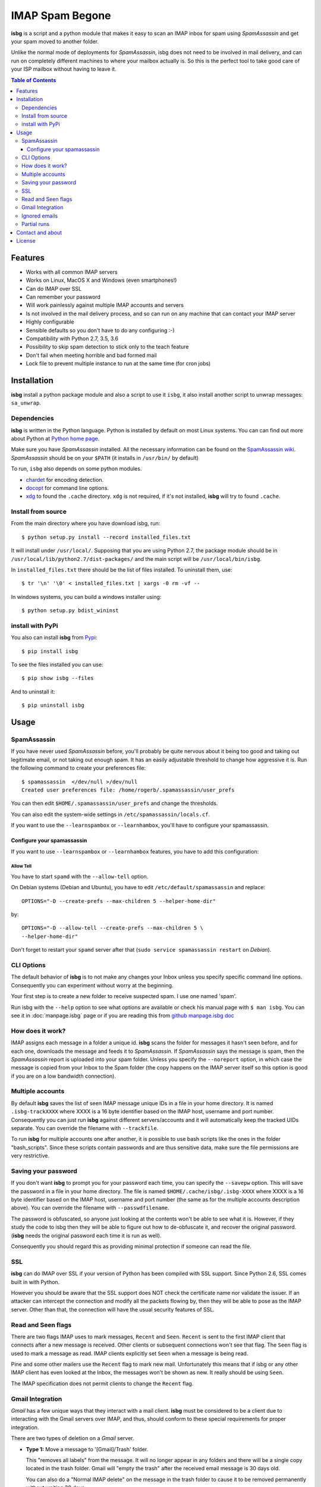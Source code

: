 .. isbg documentation master file, initially created by
   pandoc --from=markdown_github --to=rst --output=README.rst README.md

.. only:: none

    Stable: |travis stable| |rtd stable|

    Default: |ccli mant default| |ccli cov default| |codecov default|

    Master: |travis master| |rtd master| |codacy master| |codacy cov master|

    v2.0-dev: |travis v2.0-dev| |rtd v2.0-dev| |codacy v2.0-dev|
    |codacy cov v2.0-dev|

.. |travis stable| image:: https://travis-ci.org/carlesmu/isbg.svg?branch=stable
   :target: https://travis-ci.org/carlesmu/isbg
.. |rtd stable| image:: https://readthedocs.org/projects/isbg/badge/?version=stable
   :target: http://isbg.readthedocs.io/en/stable/?badge=stable

.. |ccli mant default| image:: https://api.codeclimate.com/v1/badges/c487d0d5ee45186aded1/maintainability
   :target: https://codeclimate.com/github/carlesmu/isbg/maintainability
.. |ccli cov default| image:: https://api.codeclimate.com/v1/badges/c487d0d5ee45186aded1/test_coverage
   :target: https://codeclimate.com/github/carlesmu/isbg/test_coverage
.. |codecov default| image:: https://codecov.io/gh/carlesmu/isbg/branch/v2.0-dev/graph/badge.svg
   :target: https://codecov.io/gh/carlesmu/isbg

.. |travis master| image:: https://travis-ci.org/carlesmu/isbg.svg?branch=master
   :target: https://travis-ci.org/carlesmu/isbg
.. |rtd master| image:: https://readthedocs.org/projects/isbg/badge/?version=latest
   :target: http://isbg.readthedocs.io/en/latest/?badge=latest
.. |codacy master| image:: https://api.codacy.com/project/badge/Grade/e639e80142824c34bed0b13440136a01?branch=master
   :target: https://www.codacy.com/app/carlesmu/isbg?utm_source=github.com&utm_medium=referral&utm_content=carlesmu/isbg&utm_campaign=Badge_Grade
.. |codacy cov master| image:: https://api.codacy.com/project/badge/Coverage/e639e80142824c34bed0b13440136a01?branch=master
   :target: https://www.codacy.com/app/carlesmu/isbg?utm_source=github.com&utm_medium=referral&utm_content=carlesmu/isbg&utm_campaign=Badge_Coverage

.. |travis v2.0-dev| image:: https://travis-ci.org/carlesmu/isbg.svg?branch=v2.0-dev
   :target: https://travis-ci.org/carlesmu/isbg
.. |rtd v2.0-dev| image:: https://readthedocs.org/projects/isbg/badge/?version=v2.0-dev
   :target: http://isbg.readthedocs.io/en/v2.0-dev/?badge=v2.0-dev
.. |codacy v2.0-dev| image:: https://api.codacy.com/project/badge/Grade/e639e80142824c34bed0b13440136a01?branch=v2.0-dev
   :target: https://www.codacy.com/app/carlesmu/isbg?utm_source=github.com&amp;utm_medium=referral&amp;utm_content=carlesmu/isbg&amp;utm_campaign=Badge_Grade
.. |codacy cov v2.0-dev| image:: https://api.codacy.com/project/badge/Coverage/e639e80142824c34bed0b13440136a01?branch=v2.0-dev
   :target: https://www.codacy.com/app/carlesmu/isbg?utm_source=github.com&utm_medium=referral&utm_content=carlesmu/isbg&utm_campaign=Badge_Coverage


IMAP Spam Begone
================

**isbg** is a script and a python module that makes it easy to scan an
IMAP inbox for spam using *SpamAssassin* and get your spam moved to another
folder.

Unlike the normal mode of deployments for *SpamAssassin*, isbg does not need to
be involved in mail delivery, and can run on completely different machines to
where your mailbox actually is. So this is the perfect tool to take good care
of your ISP mailbox without having to leave it.

.. contents:: Table of Contents
   :depth: 3

Features
--------

-  Works with all common IMAP servers
-  Works on Linux, MacOS X and Windows (even smartphones!)
-  Can do IMAP over SSL
-  Can remember your password
-  Will work painlessly against multiple IMAP accounts and servers
-  Is not involved in the mail delivery process, and so can run on any
   machine
   that can contact your IMAP server
-  Highly configurable
-  Sensible defaults so you don't have to do any configuring :-)
-  Compatibility with Python 2.7, 3.5, 3.6
-  Possibility to skip spam detection to stick only to the teach feature
-  Don't fail when meeting horrible and bad formed mail
-  Lock file to prevent multiple instance to run at the same time (for
   cron jobs)


Installation
------------

**isbg** install a python package module and also a script to use it ``isbg``,
it also install another script to unwrap messages: ``sa_unwrap``.

Dependencies
~~~~~~~~~~~~

**isbg** is written in the Python language. Python is installed by default on
most Linux systems. You can can find out more about Python at 
`Python home page`_.

Make sure you have *SpamAssassin* installed. All the necessary information
can be found on the `SpamAssassin wiki`_. *SpamAssassin* should be on your
``$PATH`` (it installs in ``/usr/bin/`` by default)

To run, ``isbg`` also depends on some python modules.

- `chardet`_  for encoding detection.

- `docopt`_ for command line options.

- `xdg`_ to found the ``.cache`` directory. ``xdg`` is not required, if it's
  not installed, **isbg** will try to found ``.cache``.

.. _Python home page: https://www.python.org/
.. _SpamAssassin wiki: https://wiki.apache.org/spamassassin/FrontPage
.. _chardet: https://pypi.python.org/pypi/chardet
.. _docopt: https://pypi.python.org/pypi/docopt
.. _xdg: https://pypi.python.org/pypi/docopt


Install from source
~~~~~~~~~~~~~~~~~~~

From the main directory where you have download isbg, run::

    $ python setup.py install --record installed_files.txt

It will install under ``/usr/local/``. Supposing that you are using Python 2.7,
the package module should be in ``/usr/local/lib/python2.7/dist-packages/`` and
the main script will be ``/usr/local/bin/isbg``.

In ``installed_files.txt`` there should be the list of files installed. To
uninstall them, use::

    $ tr '\n' '\0' < installed_files.txt | xargs -0 rm -vf --

In windows systems, you can build a windows installer using::

    $ python setup.py bdist_wininst


install with PyPi
~~~~~~~~~~~~~~~~~

You also can install **isbg** from `Pypi`_::

    $ pip install isbg

To see the files installed you can use::

    $ pip show isbg --files

And to uninstall it::

    $ pip uninstall isbg

.. _Pypi: https://pypi.python.org/pypi/isbg


Usage
-----

SpamAssassin
~~~~~~~~~~~~

If you have never used *SpamAssassin* before, you'll probably be quite
nervous about it being too good and taking out legitimate email, or not
taking out enough spam. It has an easily adjustable threshold to change
how aggressive it is. Run the following command to create your
preferences file::

    $ spamassassin  </dev/null >/dev/null
    Created user preferences file: /home/rogerb/.spamassassin/user_prefs

You can then edit ``$HOME/.spamassassin/user_prefs`` and change the
thresholds.

You can also edit the system-wide settings in
``/etc/spamassassin/locals.cf``.

If you want to use the ``--learnspambox`` or ``--learnhambox``, you'll have
to configure your spamassassin.


Configure your spamassassin
^^^^^^^^^^^^^^^^^^^^^^^^^^^

If you want to use ``--learnspambox`` or ``--learnhambox`` features,
you have to add this configuration:


Allow Tell
''''''''''

You have to start ``spamd`` with the ``--allow-tell`` option.

On Debian systems (Debian and Ubuntu), you have to edit
``/etc/default/spamassassin`` and replace::

    OPTIONS="-D --create-prefs --max-children 5 --helper-home-dir"

by::

    OPTIONS="-D --allow-tell --create-prefs --max-children 5 \
    --helper-home-dir"

Don't forget to restart your ``spamd`` server after that (``sudo service 
spamassassin restart`` on *Debian*).


CLI Options
~~~~~~~~~~~

The default behavior of **isbg** is to not make any changes your Inbox
unless you specify specific command line options. Consequently you can
experiment without worry at the beginning.

Your first step is to create a new folder to receive suspected spam.
I use one named 'spam'.

Run isbg with the ``--help`` option to see what options are available or check
his manual page with ``$ man isbg``.  You can see it in :doc:`manpage.isbg`
page or if you are reading this from `github manpage.isbg doc`__

.. __: docs/manpage.isbg.rst


How does it work?
~~~~~~~~~~~~~~~~~

IMAP assigns each message in a folder a unique id. **isbg** scans the
folder for messages it hasn't seen before, and for each one, downloads
the message and feeds it to *SpamAssassin*. If *SpamAssassin* says the
message is spam, then the *SpamAssassin* report is uploaded into your spam
folder. Unless you specify the ``--noreport`` option, in which case the
message is copied from your Inbox to the Spam folder (the copy happens on
the IMAP server itself so this option is good if you are on a low
bandwidth connection).


Multiple accounts
~~~~~~~~~~~~~~~~~

By default **isbg** saves the list of seen IMAP message unique IDs in a
file in your home directory. It is named ``.isbg-trackXXXX`` where XXXX is a
16 byte identifier based on the IMAP host, username and port number.
Consequently you can just run **isbg** against different servers/accounts
and it will automatically keep the tracked UIDs separate. You can
override the filename with ``--trackfile``.

To run **isbg** for multiple accounts one after another, it is possible to use
bash scripts like the ones in the folder "bash\_scripts". Since these scripts
contain passwords and are thus sensitive data, make sure the file permissions
are very restrictive.


Saving your password
~~~~~~~~~~~~~~~~~~~~

If you don't want **isbg** to prompt you for your password each time,
you can specify the ``--savepw`` option. This will save the password in a
file in your home directory. The file is named ``$HOME/.cache/isbg/.isbg-XXXX``
where XXXX is a 16 byte identifier based on the IMAP host, username and port
number (the same as for the multiple accounts description above). You can
override the filename with ``--passwdfilename``.

The password is obfuscated, so anyone just looking at the contents
won't be able to see what it is. However, if they study the code to isbg
then they will be able to figure out how to de-obfuscate it, and
recover the original password. (**isbg** needs the original password each
time it is run as well).

Consequently you should regard this as providing minimal protection if
someone can read the file.


SSL
~~~

**isbg** can do IMAP over SSL if your version of Python has been
compiled with SSL support. Since Python 2.6, SSL comes built in with Python.

However you should be aware that the SSL support does NOT check the
certificate name nor validate the issuer. If an attacker can intercept
the connection and modify all the packets flowing by, then they will be
able to pose as the IMAP server. Other than that, the connection will
have the usual security features of SSL.


Read and Seen flags
~~~~~~~~~~~~~~~~~~~

There are two flags IMAP uses to mark messages, ``Recent`` and ``Seen``.
``Recent`` is sent to the first IMAP client that connects after a new
message is received. Other clients or subsequent connections won't see
that flag. The ``Seen`` flag is used to mark a message as read. IMAP clients
explicitly set ``Seen`` when a message is being read.

Pine and some other mailers use the ``Recent`` flag to mark new mail.
Unfortunately this means that if isbg or any other IMAP client has even
looked at the Inbox, the messages won't be shown as new. It really
should be using ``Seen``.

The IMAP specification does not permit clients to change the ``Recent``
flag.

Gmail Integration
~~~~~~~~~~~~~~~~~

*Gmail* has a few unique ways that they interact with a mail client. **isbg**
must be considered to be a client due to interacting with the Gmail servers
over IMAP, and thus, should conform to these special requirements for proper
integration.

There are two types of deletion on a *Gmail* server.

- **Type 1:** Move a message to '[Gmail]/Trash' folder.

  This "removes all labels" from the message. It will no longer appear in any
  folders and there will be a single copy located in the trash folder.
  Gmail will "empty the trash" after the received email message is 30 days old.

  You can also do a "Normal IMAP delete" on the message in the trash
  folder to cause it to be removed permanently without waiting 30 days.

- **Type 2:** Normal IMAP delete flag applied to a message.

  This will "remove a single label" from a message. It will no longer appear
  in the folder it was removed from but will remain in other folders and also
  in the "All Mail" folder.

  Enable Gmail integration mode by passing ``--gmail`` in conjunction with
  ``--delete`` on the command line when invoking isbg. These are the features
  which are tweaked:

  - The ``--delete`` command line switch will be modified so that it
    will result in a Type 1 delete.

  - The ``--deletehigherthan`` command line switch will be modified so
    that it will results in a Type 1 delete.

  - If ``--learnspambox`` is used along with the ``--learnthendestroy``
    option, then a Type 1 delete occurs leaving only a copy of the spam in the
    Trash.

  - If ``--learnhambox`` is used along with the ``--learnthendestroy``
    option, then a Type 2 delete occurs, only removing the single label.

Reference information was taken from `gmail IMAP usage`_.
 
.. _gmail IMAP usage: https://support.google.com/mail/answer/78755?hl=en


Ignored emails
~~~~~~~~~~~~~~

By default, **isbg** ignores emails that are bigger than 120,000 bytes since
spam are not often that big. If you ever get emails with score of 0 on 5
(0.0/5.0), it is likely that *SpamAssassin* is skipping it due to size.

Defaut maximum size can be changed with the use of the ``--maxsize``
option.


Partial runs
~~~~~~~~~~~~

By default, **isbg** scans 50 emails for operation: spam learn, ham learn and
spam detection. If you want to change the default, you can use the
``--partialrun`` option specifying the number. **isbg** tries to read first the
new messages and tracks the before seen to not reprocess them.

This is useful when your inbox has a lot of emails, since deletion and mail
tracking are only performed at the end of the run and full scans can take too
long.

If you want that isbg does track all the emails you can disable the
``partialrun`` with ``--partialrun=0``.


Contact and about
-----------------

Please join our `isbg mailing list`_ if you use **isbg** or contribute to
it! The mailing list will be used to announce project news and to discuss
the further developement of **isbg**.

You can also hang out with us on IRC, at ``#isbg`` on Freenode.

This software was written by Roger Binns <rogerb@rogerbinns.com> and is
maintained by Thomas Lecavelier <thomas@lecavelier.name> since november 2009
with the great help of Anders Jenbo since v0.99, and maintained by Carles
Muñoz Gorriz <carlesmu@internautas.org> since march 2018.

.. _isbg mailing list: https://mail.python.org/mm3/mailman3/lists/isbg.python.org/


License
-------

This program is licensed under the `GNU General Public License version
3`_.

This is free software: you are free to change and redistribute it. There is
NO WARRANTY, to the extent permitted by law.

.. _GNU General Public License version 3: https://www.gnu.org/licenses/gpl-3.0.txt
